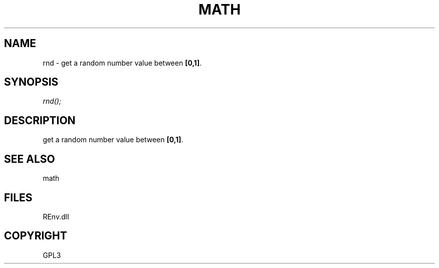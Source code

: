 .\" man page create by R# package system.
.TH MATH 1 2002-May "rnd" "rnd"
.SH NAME
rnd \- get a random number value between \fB[0,1]\fR.
.SH SYNOPSIS
\fIrnd();\fR
.SH DESCRIPTION
.PP
get a random number value between \fB[0,1]\fR.
.PP
.SH SEE ALSO
math
.SH FILES
.PP
REnv.dll
.PP
.SH COPYRIGHT
GPL3
